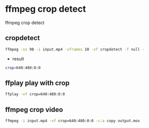 #+STARTUP: content
* ffmpeg crop detect

ffmpeg crop detect

** cropdetect

#+begin_src sh
ffmpeg -ss 90 -i input.mp4 -vframes 10 -vf cropdetect -f null -
#+end_src

+ result

#+begin_src sh
crop=640:480:0:0
#+end_src

** ffplay play with crop

#+begin_src sh
ffplay -vf crop=640:480:0:0
#+end_src

** ffmpeg crop video

#+begin_src sh
ffmpeg -i input.mp4 -vf crop=640:480:0:0 -c:a copy output.mov
#+end_src

